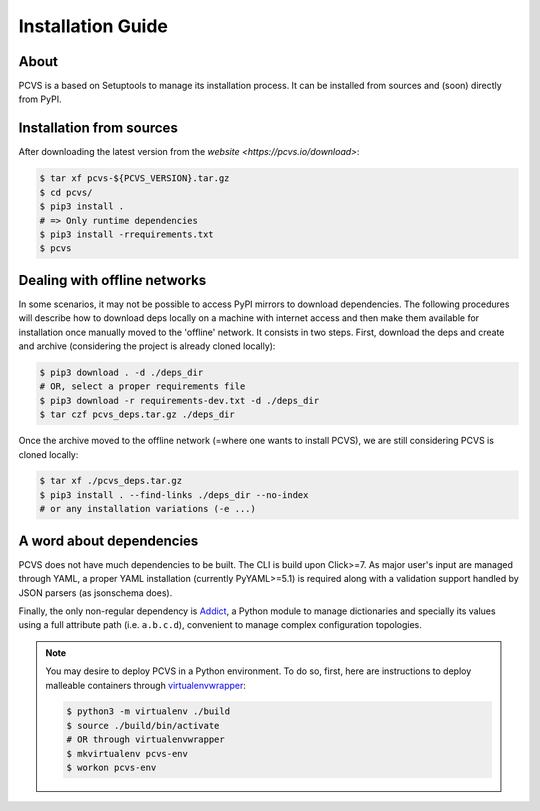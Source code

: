 ##################
Installation Guide
##################

About
=====

PCVS is a based on Setuptools to manage its installation process. It can be
installed from sources and (soon) directly from PyPI.

Installation from sources
=========================

After downloading the latest version from the `website
<https://pcvs.io/download>`:

.. code-block:: bash

	$ tar xf pcvs-${PCVS_VERSION}.tar.gz
	$ cd pcvs/
	$ pip3 install .
	# => Only runtime dependencies
	$ pip3 install -rrequirements.txt
	$ pcvs

Dealing with offline networks
=============================

In some scenarios, it may not be possible to access PyPI mirrors to download
dependencies. The following procedures will describe how to download deps
locally on a machine with internet access and then make them available for
installation once manually moved to the 'offline' network. It consists in two
steps. First, download the deps and create and archive (considering the project
is already cloned locally):

.. code-block:: bash

	$ pip3 download . -d ./deps_dir
	# OR, select a proper requirements file
	$ pip3 download -r requirements-dev.txt -d ./deps_dir
	$ tar czf pcvs_deps.tar.gz ./deps_dir

Once the archive moved to the offline network (=where one wants to install
PCVS), we are still considering PCVS is cloned locally:

.. code-block:: bash

	$ tar xf ./pcvs_deps.tar.gz
	$ pip3 install . --find-links ./deps_dir --no-index
	# or any installation variations (-e ...)


A word about dependencies
=========================

PCVS does not have much dependencies to be built. The CLI is build upon
Click>=7. As major user's input are managed through YAML, a proper YAML
installation (currently PyYAML>=5.1) is required along with a validation support
handled by JSON parsers (as jsonschema does).

Finally, the only non-regular dependency is `Addict
<https://github.com/mewwts/addict>`_, a Python module to manage dictionaries and
specially its values using a full attribute path (i.e. ``a.b.c.d``), convenient to
manage complex configuration topologies.

.. note::
	You may desire to deploy PCVS in a Python environment. To do so, first, here
	are instructions to deploy malleable containers through `virtualenvwrapper
	<https://virtualenvwrapper.readthedocs.io>`_:

	.. code-block:: bash

		$ python3 -m virtualenv ./build
		$ source ./build/bin/activate
		# OR through virtualenvwrapper
		$ mkvirtualenv pcvs-env
		$ workon pcvs-env


